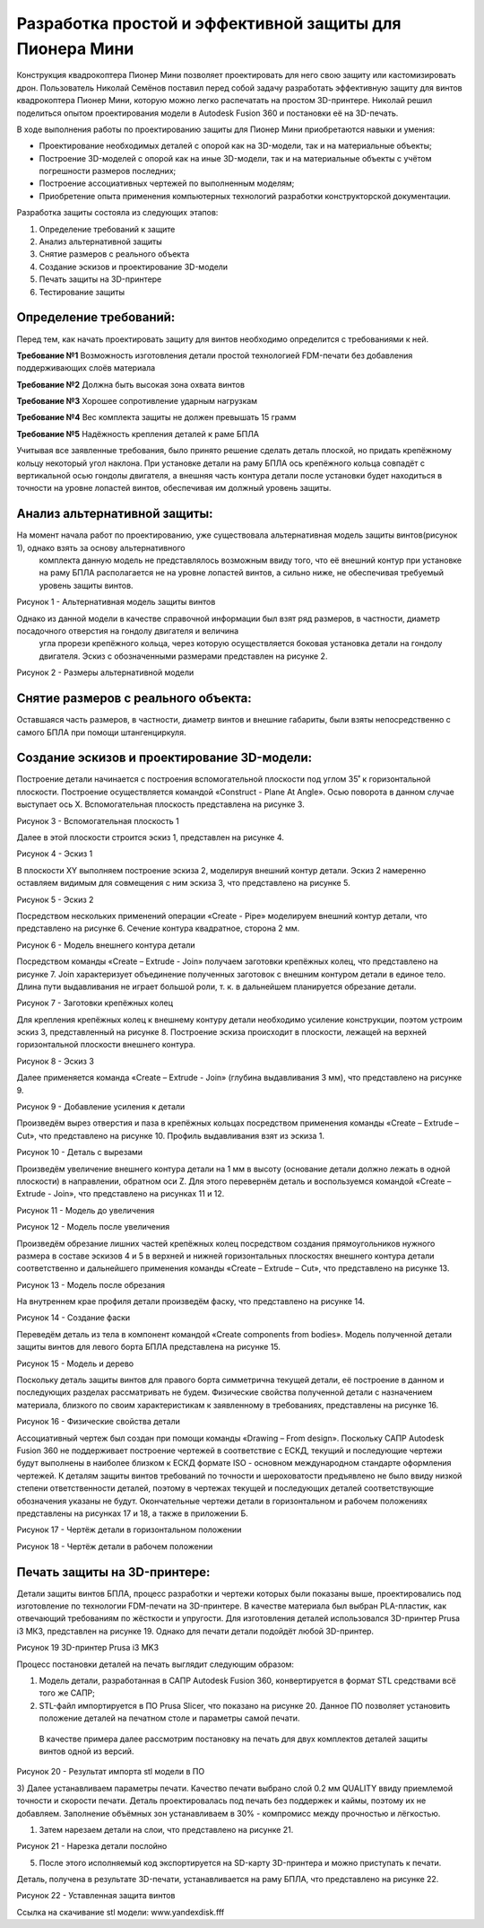 Разработка простой и эффективной защиты для Пионера Мини
========================================================

Конструкция квадрокоптера Пионер Мини позволяет проектировать для него свою защиту или кастомизировать дрон.
Пользователь Николай Семёнов поставил перед собой задачу разработать эффективную защиту для винтов квадрокоптера Пионер Мини, которую можно легко распечатать на простом 3D-принтере.
Николай решил поделиться опытом проектирования модели в Autodesk Fusion 360 и постановки её на 3D-печать.

В ходе выполнения работы по проектированию защиты для Пионер Мини приобретаются навыки и умения:

* Проектирование необходимых деталей с опорой как на 3D-модели, так и на материальные объекты;

* Построение 3D-моделей с опорой как на иные 3D-модели, так и на материальные объекты с учётом погрешности размеров последних;

* Построение ассоциативных чертежей по выполненным моделям;

* Приобретение опыта применения компьютерных технологий разработки конструкторской документации.

Разработка защиты состояла из следующих этапов:

#. Определение требований к защите

#. Анализ альтернативной защиты

#. Снятие размеров с реального объекта

#. Создание эскизов и проектирование 3D-модели

#. Печать защиты на 3D-принтере

#. Тестирование защиты

Определение требований:
----------------------

Перед тем, как начать проектировать защиту для винтов необходимо определится с требованиями к ней.

**Требование №1** Возможность изготовления детали простой технологией FDM-печати без добавления поддерживающих слоёв материала

**Требование №2** Должна быть высокая зона охвата винтов

**Требование №3** Хорошее сопротивление ударным нагрузкам

**Требование №4** Вес комплекта защиты не должен превышать 15 грамм

**Требование №5** Надёжность крепления деталей к раме БПЛА

Учитывая все заявленные требования, было принято решение сделать деталь плоской, но придать крепёжному кольцу некоторый угол наклона. 
При установке детали на раму БПЛА ось крепёжного кольца совпадёт с вертикальной осью гондолы двигателя, а внешняя часть контура детали 
после установки будет находиться в точности на уровне лопастей винтов, обеспечивая им должный уровень защиты.

Анализ альтернативной защиты:
-----------------------------

На момент начала работ по проектированию, уже существовала альтернативная модель защиты винтов(рисунок 1), однако взять за основу альтернативного
 комплекта данную модель не представлялось возможным ввиду того, что её внешний контур при установке на раму БПЛА располагается не на уровне лопастей
 винтов, а сильно ниже, не обеспечивая требуемый уровень защиты винтов.

|image0|

Рисунок 1 - Альтернативная модель защиты винтов

Однако из данной модели в качестве справочной информации был взят ряд размеров, в частности, диаметр посадочного отверстия на гондолу двигателя и величина
 угла прорези крепёжного кольца, через которую осуществляется боковая установка детали на гондолу двигателя. Эскиз с обозначенными размерами представлен на рисунке 2.

|image1|

Рисунок 2 - Размеры альтернативной модели

Снятие размеров с реального объекта:
------------------------------------

Оставшаяся часть размеров, в частности, диаметр винтов и внешние габариты, были взяты непосредственно с самого БПЛА при помощи штангенциркуля.

Создание эскизов и проектирование 3D-модели:
--------------------------------------------

Построение детали начинается с построения вспомогательной плоскости под углом 35˚ к горизонтальной плоскости. 
Построение осуществляется командой «Construct - Plane At Angle». Осью поворота в данном случае выступает ось Х. 
Вспомогательная плоскость представлена на рисунке 3.

|image2|

Рисунок 3 - Вспомогательная плоскость 1

Далее в этой плоскости строится эскиз 1, представлен на рисунке 4.

|image3|

Рисунок 4 - Эскиз 1

В плоскости XY выполняем построение эскиза 2, моделируя внешний контур детали. Эскиз 2 намеренно оставляем видимым для совмещения с ним эскиза 3, что представлено на рисунке 5.

|image4|

Рисунок 5 - Эскиз 2

Посредством нескольких применений операции «Create - Pipe» моделируем внешний контур детали, что представлено на рисунке 6. Сечение контура квадратное, сторона 2 мм.

|image5|

Рисунок 6 - Модель внешнего контура детали

Посредством команды «Create – Extrude - Join» получаем заготовки крепёжных колец, что представлено на рисунке 7. 
Join характеризует объединение полученных заготовок с внешним контуром детали в единое тело. 
Длина пути выдавливания не играет большой роли, т. к. в дальнейшем планируется обрезание детали.

|image6|

Рисунок 7 - Заготовки крепёжных колец

Для крепления крепёжных колец к внешнему контуру детали необходимо усиление конструкции, поэтом устроим эскиз 3, представленный на рисунке 8. 
Построение эскиза происходит в плоскости, лежащей на верхней горизонтальной плоскости внешнего контура.


|image7|

Рисунок 8 - Эскиз 3

Далее применяется команда «Create – Extrude - Join» (глубина выдавливания 3 мм), что представлено на рисунке 9.

|image8|

Рисунок 9 - Добавление усиления к детали

Произведём вырез отверстия и паза в крепёжных кольцах посредством применения команды «Create – Extrude – Cut», что представлено на рисунке 10.
Профиль выдавливания взят из эскиза 1.

|image9|

Рисунок 10 - Деталь с вырезами

Произведём увеличение внешнего контура детали на 1 мм в высоту (основание детали должно лежать в одной плоскости) в направлении, обратном оси Z. 
Для этого перевернём деталь и воспользуемся командой «Create – Extrude - Join», что представлено на рисунках 11 и 12.

|image10|

Рисунок 11 - Модель до увеличения

|image11|

Рисунок 12 - Модель после увеличения

Произведём обрезание лишних частей крепёжных колец посредством создания прямоугольников нужного размера в составе эскизов 4 и 5 в верхней и 
нижней горизонтальных плоскостях внешнего контура детали соответственно и дальнейшего применения команды «Create – Extrude – Cut», что представлено на рисунке 13.

|image12|

Рисунок 13 - Модель после обрезания

На внутреннем крае профиля детали произведём фаску, что представлено на рисунке 14.

|image13|

Рисунок 14 - Создание фаски

Переведём деталь из тела в компонент командой «Create components from bodies». Модель полученной детали защиты винтов для левого борта БПЛА представлена на рисунке 15.

|image14|

Рисунок 15 - Модель и дерево

Поскольку деталь защиты винтов для правого борта симметрична текущей детали, её построение в данном и последующих разделах рассматривать не будем.
Физические свойства полученной детали с назначением материала, близкого по своим характеристикам к заявленному в требованиях, представлены на рисунке 16.

|image15|

Рисунок 16 - Физические свойства детали

Ассоциативный чертеж был создан при помощи команды «Drawing – From design». Поскольку САПР Autodesk Fusion 360 не поддерживает построение чертежей в соответствие с ЕСКД, 
текущий и последующие чертежи будут выполнены в наиболее близком к ЕСКД формате ISO - основном международном стандарте оформления чертежей. 
К деталям защиты винтов требований по точности и шероховатости предъявлено не было ввиду низкой степени ответственности деталей, 
поэтому в чертежах текущей и последующих деталей соответствующие обозначения указаны не будут. Окончательные чертежи детали в горизонтальном и 
рабочем положениях представлены на рисунках 17 и 18, а также в приложении Б.

|image16|

Рисунок 17 - Чертёж детали в горизонтальном положении

|image17|

Рисунок 18 - Чертёж детали в рабочем положении

Печать защиты на 3D-принтере:
-----------------------------

Детали защиты винтов БПЛА, процесс разработки и чертежи которых были 
показаны выше, проектировались под изготовление по технологии FDM-печати на 3D-принтере. В качестве материала был выбран 
PLA-пластик, как отвечающий требованиям по жёсткости и упругости. 
Для изготовления деталей использовался 3D-принтер Prusa i3 МК3, представлен на рисунке 19. Однако для печати детали подойдёт любой 3D-принтер.

|image70|

Рисунок 19  3D-принтер Prusa i3 MK3

Процесс постановки деталей на печать выглядит следующим образом:

#) Модель детали, разработанная в САПР Autodesk Fusion 360, конвертируется в формат STL средствами всё того же САПР;

#) STL-файл импортируется в ПО Prusa Slicer, что показано на рисунке 20. Данное ПО позволяет установить положение деталей на печатном столе и параметры самой печати.
 В качестве примера далее рассмотрим постановку на печать для двух комплектов деталей защиты винтов одной из версий.

|image71|

Рисунок 20 - Результат импорта stl модели в ПО

3) Далее устанавливаем параметры печати. Качество печати выбрано слой 0.2 мм QUALITY ввиду приемлемой точности и скорости печати. 
Деталь проектировалась под печать без поддержек и каймы, поэтому их не добавляем. Заполнение объёмных зон устанавливаем в 30% - компромисс между прочностью и лёгкостью.

#) Затем нарезаем детали на слои, что представлено на рисунке 21.

|image72|

Рисунок 21 - Нарезка детали послойно

5) После этого исполняемый код экспортируется на SD-карту 3D-принтера и можно приступать к печати.

Деталь, получена в результате 3D-печати, устанавливается на раму БПЛА, что представлено на рисунке 22.

|image18|

Рисунок 22 - Уставленная защита винтов

Ссылка на скачивание stl модели: www.yandexdisk.fff

.. |image0| image:: media/image0.jpg
   :width: 2in
   :height: 2in
.. |image1| image:: media/image1.jpg
   :width: 2in
   :height: 2in
.. |image2| image:: media/image2.jpg
   :width: 2in
   :height: 2in
.. |image3| image:: media/image3.jpg
   :width: 2in
   :height: 2in
.. |image4| image:: media/image4.jpg
   :width: 2in
   :height: 2in
.. |image5| image:: media/image5.jpg
   :width: 2in
   :height: 2in
.. |image6| image:: media/image6.jpg
   :width: 2in
   :height: 2in
.. |image7| image:: media/image7.jpg
   :width: 2in
   :height: 2in
.. |image8| image:: media/image8.jpg
   :width: 2in
   :height: 2in
.. |image9| image:: media/image9.jpg
   :width: 2in
   :height: 2in
.. |image10| image:: media/image10.jpg
   :width: 2in
   :height: 2in
.. |image11| image:: media/image11.jpg
   :width: 2in
   :height: 2in
.. |image12| image:: media/image12.jpg
   :width: 2in
   :height: 2in
.. |image13| image:: media/image13.jpg
   :width: 2in
   :height: 2in
.. |image14| image:: media/image14.jpg
   :width: 2in
   :height: 2in
.. |image15| image:: media/image15.jpg
   :width: 2in
   :height: 2in
.. |image16| image:: media/image16.jpg
   :width: 2in
   :height: 2in
.. |image17| image:: media/image17.jpg
   :width: 2in
   :height: 2in
.. |image18| image:: media/image18.jpg
   :width: 2in
   :height: 2in
.. |image19| image:: media/image19.jpg
   :width: 2in
   :height: 2in
.. |image20| image:: media/image20.jpg
   :width: 2in
   :height: 2in
.. |image21| image:: media/image21.jpg
   :width: 2in
   :height: 2in
.. |image22| image:: media/image22.jpg
   :width: 2in
   :height: 2in
.. |image23| image:: media/image23.jpg
   :width: 2in
   :height: 2in
.. |image70| image:: media/image70.jpg
   :width: 2in
   :height: 2in
.. |image71| image:: media/image71.jpg
   :width: 2in
   :height: 2in
.. |image72| image:: media/image72.jpg
   :width: 2in
   :height: 2in
.. |image73| image:: media/image73.jpg
   :width: 2in
   :height: 2in
.. |image74| image:: media/image74.jpg
   :width: 2in
   :height: 2in

